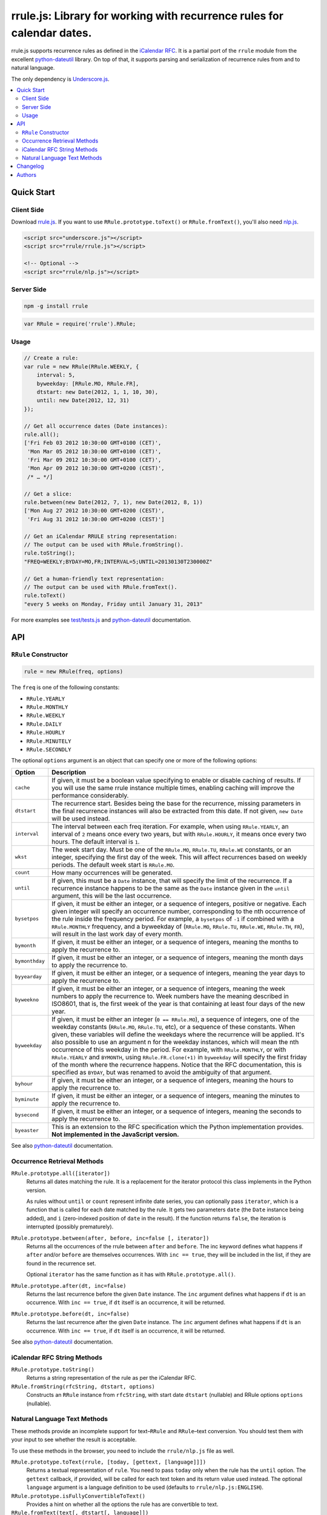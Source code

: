 #######################################################################
rrule.js: Library for working with recurrence rules for calendar dates.
#######################################################################

rrule.js supports recurrence rules as defined in the `iCalendar RFC`_.
It is a partial port of the ``rrule`` module from the excellent
`python-dateutil`_  library. On top of that, it supports parsing and
serialization of recurrence rules from and to natural language.

The only dependency is `Underscore.js`_.


.. contents::
    :local:
    :backlinks: none


Quick Start
===========

Client Side
-----------

Download `rrule.js`_.  If you want to use ``RRule.prototype.toText()``
or ``RRule.fromText()``, you'll also need `nlp.js`_.


.. code-block:: html

    <script src="underscore.js"></script>
    <script src="rrule/rrule.js"></script>

    <!-- Optional -->
    <script src="rrule/nlp.js"></script>


Server Side
-----------

.. code-block:: bash

    npm -g install rrule


.. code-block:: javascript

    var RRule = require('rrule').RRule;


Usage
-----------

.. code-block:: javascript

    // Create a rule:
    var rule = new RRule(RRule.WEEKLY, {
        interval: 5,
        byweekday: [RRule.MO, RRule.FR],
        dtstart: new Date(2012, 1, 1, 10, 30),
        until: new Date(2012, 12, 31)
    });

    // Get all occurrence dates (Date instances):
    rule.all();
    ['Fri Feb 03 2012 10:30:00 GMT+0100 (CET)',
     'Mon Mar 05 2012 10:30:00 GMT+0100 (CET)',
     'Fri Mar 09 2012 10:30:00 GMT+0100 (CET)',
     'Mon Apr 09 2012 10:30:00 GMT+0200 (CEST)',
     /* … */]

    // Get a slice:
    rule.between(new Date(2012, 7, 1), new Date(2012, 8, 1))
    ['Mon Aug 27 2012 10:30:00 GMT+0200 (CEST)',
     'Fri Aug 31 2012 10:30:00 GMT+0200 (CEST)']

    // Get an iCalendar RRULE string representation:
    // The output can be used with RRule.fromString().
    rule.toString();
    "FREQ=WEEKLY;BYDAY=MO,FR;INTERVAL=5;UNTIL=20130130T230000Z"

    // Get a human-friendly text representation:
    // The output can be used with RRule.fromText().
    rule.toText()
    "every 5 weeks on Monday, Friday until January 31, 2013"


For more examples see `test/tests.js`_ and `python-dateutil`_ documentation.

API
====


``RRule`` Constructor
---------------------

.. code-block:: javascript

    rule = new RRule(freq, options)

The ``freq`` is one of the following constants:


* ``RRule.YEARLY``
* ``RRule.MONTHLY``
* ``RRule.WEEKLY``
* ``RRule.DAILY``
* ``RRule.HOURLY``
* ``RRule.MINUTELY``
* ``RRule.SECONDLY``


The optional ``options`` argument is an object that can specify one or more
of the following options:


==============  ===============================================================
Option          Description
==============  ===============================================================
``cache``       If given, it must be a boolean value specifying to enable or
                disable caching of results. If you will use the same rrule
                instance multiple times, enabling caching will improve the
                performance considerably.

``dtstart``     The recurrence start. Besides being the base for the
                recurrence, missing parameters in the final recurrence
                instances will also be extracted from this date. If not
                given, ``new Date`` will be used instead.

``interval``    The interval between each freq iteration. For example,
                when using ``RRule.YEARLY``, an interval of ``2`` means once every
                two years, but with ``RRule.HOURLY``, it means once every two hours.
                The default interval is ``1``.

``wkst``        The week start day. Must be one of the ``RRule.MO``,
                ``RRule.TU``, ``RRule.WE`` constants, or an integer, specifying
                the first day of the week. This will affect recurrences based
                on weekly periods. The default week start is ``RRule.MO``.

``count``       How many occurrences will be generated.

``until``       If given, this must be a ``Date`` instance, that will specify
                the limit of the recurrence. If a recurrence instance happens
                to be the same as the ``Date`` instance given in the ``until``
                argument, this will be the last occurrence.

``bysetpos``    If given, it must be either an integer, or a sequence of
                integers, positive or negative. Each given integer will specify
                an occurrence number, corresponding to the nth occurrence of
                the rule inside the frequency period. For example, a
                ``bysetpos`` of ``-1`` if combined with a ``RRule.MONTHLY``
                frequency, and a byweekday of (``RRule.MO``, ``RRule.TU``,
                ``RRule.WE``, ``RRule.TH``, ``FR``), will result in the last
                work day of every month.

``bymonth``     If given, it must be either an integer, or a sequence of
                integers, meaning the months to apply the recurrence to.

``bymonthday``  If given, it must be either an integer, or a sequence of
                integers, meaning the month days to apply the recurrence to.

``byyearday``   If given, it must be either an integer, or a sequence of
                integers, meaning the year days to apply the recurrence to.

``byweekno``    If given, it must be either an integer, or a sequence of
                integers, meaning the week numbers to apply the recurrence to.
                Week numbers have the meaning described in ISO8601, that is,
                the first week of the year is that containing at least four
                days of the new year.

``byweekday``   If given, it must be either an integer (``0 == RRule.MO``), a
                sequence of integers, one of the weekday constants (``RRule.MO``,
                ``RRule.TU``, etc), or a sequence of these constants. When given,
                these variables will define the weekdays where the recurrence
                will be applied. It's also possible to use an argument n for
                the weekday instances, which will mean the nth occurrence of
                this weekday in the period. For example, with ``RRule.MONTHLY``,
                or with ``RRule.YEARLY`` and ``BYMONTH``, using
                ``RRule.FR.clone(+1)`` in ``byweekday`` will specify the
                first friday of the month where the recurrence happens. Notice
                that the RFC documentation, this is specified as ``BYDAY``,
                but was renamed to avoid the ambiguity of that argument.

``byhour``      If given, it must be either an integer, or a sequence of
                integers, meaning the hours to apply the recurrence to.

``byminute``    If given, it must be either an integer, or a sequence of
                integers, meaning the minutes to apply the recurrence to.

``bysecond``    If given, it must be either an integer, or a sequence of
                integers, meaning the seconds to apply the recurrence to.

``byeaster``    This is an extension to the RFC specification which the Python
                implementation provides.
                **Not implemented in the JavaScript version.**
==============  ===============================================================

See also `python-dateutil`_ documentation.


Occurrence Retrieval Methods
---------------------------------

``RRule.prototype.all([iterator])``
    Returns all dates matching the rule. It is a replacement for the iterator
    protocol this class implements in the Python version.

    As rules without ``until`` or ``count`` represent infinite date series,
    you can optionally pass ``iterator``,
    which is a function that is called for each date matched by the rule.
    It gets two parameters ``date`` (the ``Date`` instance being added),
    and ``i`` (zero-indexed position of ``date`` in the result).
    If the function returns ``false``, the iteration is interrupted (possibly
    prematurely).

``RRule.prototype.between(after, before, inc=false [, iterator])``
    Returns all the occurrences of the rrule between ``after`` and ``before``.
    The inc keyword defines what happens if ``after`` and/or ``before`` are
    themselves occurrences. With ``inc == true``, they will be included in the
    list, if they are found in the recurrence set.

    Optional ``iterator`` has the same function as it has with
    ``RRule.prototype.all()``.

``RRule.prototype.after(dt, inc=false)``
    Returns the last recurrence before the given ``Date`` instance.
    The ``inc`` argument defines what happens if ``dt`` is an occurrence.
    With ``inc == true``, if ``dt`` itself is an occurrence,
    it will be returned.

``RRule.prototype.before(dt, inc=false)``
    Returns the last recurrence after the given ``Date`` instance.
    The ``inc`` argument defines what happens if ``dt`` is an occurrence.
    With ``inc == true``, if ``dt`` itself is an occurrence,
    it will be returned.

See also `python-dateutil`_ documentation.


iCalendar RFC String Methods
----------------------------

``RRule.prototype.toString()``
    Returns a string representation of the rule as per the iCalendar RFC.

``RRule.fromString(rfcString, dtstart, options)``
    Constructs an ``RRule`` instance from ``rfcString``, with start date ``dtstart`` (nullable) and RRule options ``options`` (nullable).


Natural Language Text Methods
-----------------------------

These methods provide an incomplete support for text–``RRule`` and
``RRule``–text conversion. You should test them with your input to see
whether the result is acceptable.


To use these methods in the browser, you need to include the
``rrule/nlp.js`` file as well.


``RRule.prototype.toText(rrule, [today, [gettext, [language]]])``
    Returns a textual representation of ``rule``.
    You need to pass ``today`` only when the rule has the ``until``
    option.
    The ``gettext`` callback, if provided, will be called for each text token
    and its return value used instead.
    The optional ``language`` argument is a language definition to be used
    (defaults to ``rrule/nlp.js:ENGLISH``).

``RRule.prototype.isFullyConvertibleToText()``
    Provides a hint on whether all the options the rule has are convertible
    to text.

``RRule.fromText(text[, dtstart[, language]])``
    Constructs an ``RRule`` instance from ``text``.


Changelog
=========

* 1.1.0-dev
    * Handle dates in ``UNTIL`` in ``RRule.fromString``.
    * Added support for RequireJS.
    * Added ``options`` argument to ``RRule.fromString``.
* 1.0.1 (2013-02-26)
    * Fixed leap years (thanks @jessevogt)
* 1.0.0 (2013-01-24)
    * Fixed timezone offset issues related to DST (thanks @evro).
* 1.0.0-beta (2012-08-15)
    * Initial public release.


Authors
=======

* `Jakub Roztocil`_ (`@jakubroztocil`_)
* Lars Schöning (`@lyschoening`_)

Python ``dateutil`` is written by `Gustavo Niemeyer`_.

See `LICENCE`_ for more details.

.. _rrule.js: https://raw.github.com/jkbr/rrule/master/rrule.js
.. _nlp.js: https://raw.github.com/jkbr/rrule/master/nlp.js
.. _iCalendar RFC: http://www.ietf.org/rfc/rfc2445.txt
.. _python-dateutil: http://labix.org/python-dateutil/
.. _Underscore.js: http://underscorejs.org/
.. _Jakub Roztocil: http://roztocil.name/
.. _@jakubroztocil: http://twitter.com/jakubroztocil
.. _@lyschoening: http://twitter.com/lyschoening
.. _Gustavo Niemeyer: http://niemeyer.net/
.. _LICENCE: https://github.com/jkbr/rrule/blob/master/LICENCE
.. _test/tests.js: https://github.com/jkbr/rrule/blob/master/test/tests.js
